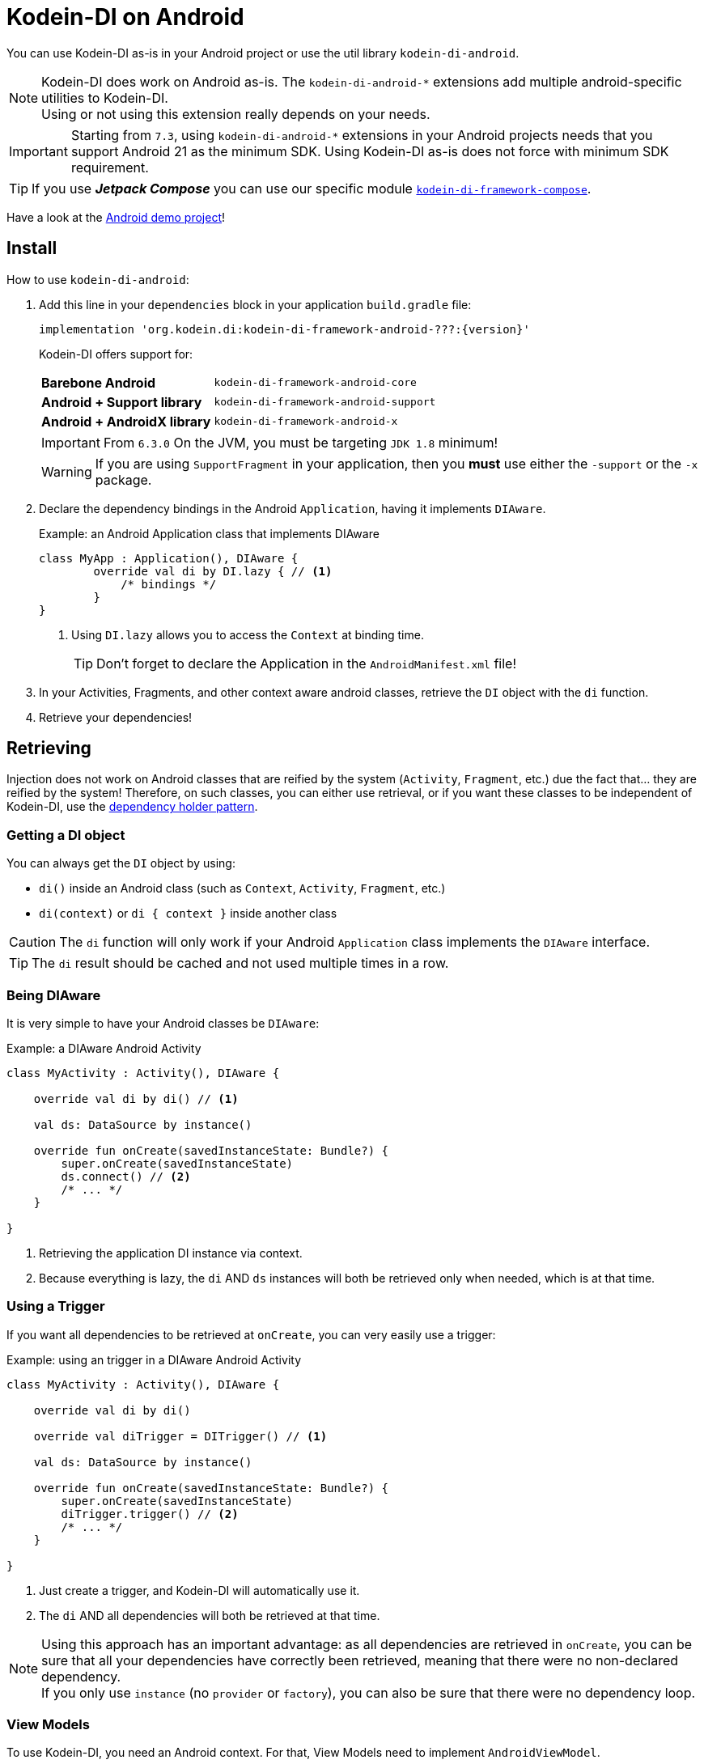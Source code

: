 = Kodein-DI on Android

You can use Kodein-DI as-is in your Android project or use the util library `kodein-di-android`.

NOTE: Kodein-DI does work on Android as-is.
      The `kodein-di-android-*` extensions add multiple android-specific utilities to Kodein-DI. +
      Using or not using this extension really depends on your needs.

IMPORTANT: Starting from `7.3`, using `kodein-di-android-*` extensions in your Android projects needs that you support Android 21 as the minimum SDK.
           Using Kodein-DI as-is does not force with minimum SDK requirement.

TIP: If you use *_Jetpack Compose_* you can use our specific module xref:framework:compose.adoc[`kodein-di-framework-compose`].

Have a look at the https://github.com/Kodein-Framework/Kodein-Samples/tree/master/di/coffee-maker/android[Android demo project]!

[[install]]
== Install

.How to use `kodein-di-android`:
. Add this line in your `dependencies` block in your application `build.gradle` file:
+
[subs="attributes"]
----
implementation 'org.kodein.di:kodein-di-framework-android-???:{version}'
----
+
Kodein-DI offers support for:
+
[cols="1,2"]
|=======
| *Barebone Android*           | `kodein-di-framework-android-core`
| *Android + Support library*  | `kodein-di-framework-android-support`
| *Android + AndroidX library* | `kodein-di-framework-android-x`
|=======
+
IMPORTANT: From `6.3.0` On the JVM, you must be targeting `JDK 1.8` minimum!
+
WARNING: If you are using `SupportFragment` in your application, then you *must* use either the `-support` or the `-x` package.

. Declare the dependency bindings in the Android `Application`, having it implements `DIAware`.
+
[source, kotlin]
.Example: an Android Application class that implements DIAware
----
class MyApp : Application(), DIAware {
	override val di by DI.lazy { // <1>
	    /* bindings */
	}
}
----
<1> Using `DI.lazy` allows you to access the `Context` at binding time.
+
TIP: Don't forget to declare the Application in the `AndroidManifest.xml` file!

. In your Activities, Fragments, and other context aware android classes, retrieve the `DI` object with the `di` function.

. Retrieve your dependencies!


== Retrieving

Injection does not work on Android classes that are reified by the system (`Activity`, `Fragment`, etc.) due the fact that... they are reified by the system!
Therefore, on such classes, you can either use retrieval, or if you want these classes to be independent of Kodein-DI, use the <<dependency-holder,dependency holder pattern>>.


=== Getting a DI object

You can always get the `DI` object by using:

- `di()` inside an Android class (such as `Context`, `Activity`, `Fragment`, etc.)
- `di(context)` or `di { context }` inside another class

CAUTION: The `di` function will only work if your Android `Application` class implements the `DIAware` interface.

TIP: The `di` result should be cached and not used multiple times in a row.


=== Being DIAware

It is very simple to have your Android classes be `DIAware`:

[source, kotlin]
.Example: a DIAware Android Activity
----
class MyActivity : Activity(), DIAware {

    override val di by di() // <1>

    val ds: DataSource by instance()

    override fun onCreate(savedInstanceState: Bundle?) {
        super.onCreate(savedInstanceState)
        ds.connect() // <2>
        /* ... */
    }

}
----
<1> Retrieving the application DI instance via context.
<2> Because everything is lazy, the `di` AND `ds` instances will both be retrieved only when needed, which is at that time.


=== Using a Trigger

If you want all dependencies to be retrieved at `onCreate`, you can very easily use a trigger:

[source, kotlin]
.Example: using an trigger in a DIAware Android Activity
----
class MyActivity : Activity(), DIAware {

    override val di by di()

    override val diTrigger = DITrigger() // <1>

    val ds: DataSource by instance()

    override fun onCreate(savedInstanceState: Bundle?) {
        super.onCreate(savedInstanceState)
        diTrigger.trigger() // <2>
        /* ... */
    }

}
----
<1> Just create a trigger, and Kodein-DI will automatically use it.
<2> The `di` AND all dependencies will both be retrieved at that time.

NOTE: Using this approach has an important advantage: as all dependencies are retrieved in `onCreate`, you can be sure that all your dependencies have correctly been retrieved, meaning that there were no non-declared dependency. +
      If you only use `instance` (no `provider` or `factory`), you can also be sure that there were no dependency loop.


=== View Models

To use Kodein-DI, you need an Android context.
For that, View Models need to implement `AndroidViewModel`.

It is very easy to use Kodein-DI inside View Models:

NOTE: If you prefer your View Models to be independant from Kodein-DI, you can use a <<view-model-factory,View  Model Factory>>.

[source, kotlin]
.Example: using an trigger in a DIAware Android Activity
----
class MyViewModel(app: Application) : AndroidViewModel(app), DIAware {

    override val di by di() // <1>

    val repository : Repository by instance()
}
----
<1> Retrieving the application's DI container.


== Android module

Kodein-DI-Android proposes a `Module` that enables easy retrieval of a lot of standard android services.

NOTE: This module is absolutely *optional*, you are free to use it or leave it ;).

[source, kotlin]
.Example: importing the android module
----
class MyApplication : Application(), DIAware {
    override val di by DI.lazy {
        import(androidXModule(this@MyApplication)) // <1>
	    /* bindings */
    }
}
----
<1> Can either be `androidXModule` or `androidSupportModule` or `androidCoreModule`.

You can see everything that this module proposes in the Kodein-Android https://github.com/Kodein-Framework/Kodein-DI/blob/{branch}/framework/android/kodein-di-framework-android-core/src/main/java/org/kodein/di/android/module.kt[module.kt] file.

[source, kotlin]
.Example: using kodein-DI to retrieve a LayoutInflater
----
class MyActivity : Activity(), DIAware {
    override val di by di()
    val inflater: LayoutInflater by instance() // <1>
}
----

If you are retrieving these classes inside a non-Android class, you need to define an Android `Context` as a DI context:

[source, kotlin]
.Example: using DI with a context to retrieve a LayoutInflater
----
val inflater: LayoutInflater by di.on(getActivity()).instance()
----

or

[source, kotlin]
.Example: using DI with a class context to retrieve a LayoutInflater
----
class MyUtility(androidContext: Context) : DIAware {

    override val di by androidContext.di()

    override val kodeinContext = diContext(androidContext) // <1>

    val inflater: LayoutInflater by instance()
}
----
<1> Defining the default context: the Android context to use to retrieve Android system services.


== Android context translators

The android module provides a number of xref:core:using-environment.adoc#_context_translators[context translators].
For example, they allow you to retrieve an activity scoped singleton inside a fragment, without manually specifying the activity.

NOTE: The android modules automatically register these translators.

However, if you don't want to use the android modules, but still need these translators, you can register them easily:

[source, kotlin]
.Example: importing the android module
----
class MyApplication : Application(), DIAware {
    override val di by DI.lazy {
        import(androidXContextTranslators) // <1>
	    /* bindings */
    }
}
----
<1> Can either be `androidXContextTranslators` or `androidSupportContextTranslators` or `androidCoreContextTranslators`.


== Android scopes

=== Component scopes

Kodein-DI provides a standard scope for any component (Android or not).
The `WeakContextScope` will keep singleton and multiton instances as long as the context (= component) lives.

[source, kotlin]
.Example: using an Activity scope
----
val di = DI {
    bind<Controller>() with scoped(WeakContextScope.of<Activity>()).singleton { ControllerImpl(context) } // <1>
}
----
<1> `context` is of type `Activity` because we are using the `WeakContextScope.of<Activity>()`.

CAUTION: WeakContextScope is *NOT* compatible with `ScopeCloseable`.


=== Activity retained scope

Kodein-DI-Android provides the `ActivityRetainedScope`, which is a scope that allows activity-scoped singletons or multitons that are independent from the activity restart.

This means that for the same activity, you'll get the same instance, even if the activity restarts.

CAUTION: This means that you *should never retain the activity* passed at creation because it may have been restarted and not valid anymore!

[source, kotlin]
.Example: using an Activity retained scope
----
val di = DI {
    bind<Controller>() with scoped(ActivityRetainedScope).singleton { ControllerImpl() }
}
----

NOTE: This scope *IS* compatible with `ScopeCloseable`: xref:core:using-environment.adoc#scope-closeable[see documentation].


=== Lifecycle scope

Kodein-DI-Android provides the `AndroidLifecycleScope`, which is a scope that allows activity-scoped singletons or multitons that are bound to a component lifecycle.
It uses Android support Lifecycle, so you need to use Android support's `LifecycleOwner` components.

[source, kotlin]
.Example: using an Activity retained scope
----
val di = DI {
    bind<Controller>() with scoped(AndroidLifecycleScope<Fragment>()).singleton { ControllerImpl(context) }
}
----

NOTE: These lifecycles are *NOT* immune to activity restart due to configuration change.

NOTE: This scope *IS* compatible with `ScopeCloseable`: xref:core:using-environment.adoc#scope-closeable[see documentation].


== Layered dependencies

[[closest-di]]
=== The closest DI pattern

Android components can be thought as layers.
For example, a `View` defines a layer, on top of an `Activity` layer, itself on top of the `Application` layer.

The `di` function will always return the DI container of the closest parent layer.
In a `View` or a `Fragment`, for example, it will return the containing Activity's DI container, if it defines one, else it will return the "global" Application DI container.

In the following code example, if `MyActivity` contains Fragments, and that these fragments get their DI object via `di()`, they will receive the `MyActivity` DI object, instead of the Application one.


=== Component based sub DI

In Android, each component has its own lifecycle, much like a "mini application".
You may need to have dependencies that are defined only inside a specific component and its subcomponents (such as an activity).
Kodein-DI allows you to create a `DI` instance that lives only inside one of your components:

[source, kotlin]
.Example: defining an Activity specific DI container
----
class MyActivity : Activity(), DIAware {

    override val di by subDI(di()) { // <1>
        /* activity specific bindings */
    }

}
----
<1> Creating a sub DI container that is valid for this activity and all components of this activity.

[NOTE]
====
By default all bindings are cached. You can also define the way the parent DI container is extended by defining the xref:core:modules-inheritance.adoc#overridden_access_from_parent[copy mode]. In below example each instance of activity will store a copy of the DI module (all bindings including `singleton` will be recreated per activity instance).

[source, kotlin]
.Example: defining an Activity specific DI container that copies all parent bindings
----
override val di by subDI(di(), copy = Copy.All) {
    /* component specific bindings */
}
----
====


=== Activity retained sub DI container

Kodein-DI-Android provides `retainedSubDI` for Activities.
It creates a DI object that is *immune to activity restarts*.

CAUTION: This means that you *should never access the containing activity* it may have been restarted and not valid anymore!

[source, kotlin]
.Example: defining an Activity specific DI container
----
class MyActivity : Activity(), DIAware {

    override val di: DI by retainedSubDI(di()) { // <1>
        /* activity specific bindings */
    }

}
----
<1> Using `retainedSubDI` instead of `subDI` ensures that the DI object is retained and not recreated between activity restarts.

[NOTE]
====
You can define the way the parent DI container is extended by defining the xref:core:modules-inheritance.adoc#overridden_access_from_parent[copy mode]:

[source, kotlin]
.Example: defining an Activity specific DI container that copies all parent bindings
----
override val di by retainedSubDI(di(), copy = Copy.All) {
    /* component specific bindings */
}
----
====


== Independant Activity retained DI container

Kodein-DI provides the `retainedDI` function that creates a DI instance that is _independendant from the parent_.

CAUTION: This means that all bindings in the application context are NOT available through this new DI container.

[source, kotlin]
.Example: defining an independant DI Container.
----
class MyActivity : Activity() {

    val activityKodein: DI by retainedDI { // <1>
        /* activity specific bindings */
    }

}
----


== Kodein-DI in Android without the extension

=== Being DIAware

It is quite easy to have your Android components being `DIAware` (provided that your `Application` class is `DIAware`).


==== Using lazy

[source, kotlin]
.Example: a DIAware Activity
----
class MyActivity : Activity(), DIAware {
    override val di: DI by lazy { (applicationContext as DIAware).di }
}
----


==== Using lateinit

[source, kotlin]
.Example: a DIAware Activity
----
class MyActivity : Activity(), DIAware {
    override lateinit var di: DI
    override fun onCreate(savedInstanceState: Bundle?) {
        di = (applicationContext as DIAware).di
    }
}
----


=== Using LateInitDI

If you don't want the component classes to be DIAware, you can use a `LateInitDI`:

[source, kotlin]
.Example: an Activity with LateInitDI
----
class MyActivity : Activity() {
    val di = LateInitDI()
    override fun onCreate(savedInstanceState: Bundle?) {
        di.baseKodein = (applicationContext as DIAware).di
    }
}
----


=== Being Kodein-DI independant

[[dependency-holder]]
==== The dependency holder pattern

If you want your components to be Kodein-DI independent, you can use the dependency holder pattern:

[source, kotlin]
.Example: The dependency holder pattern
----
class MyActivity : Activity() {

    class Deps(
            val ds: DataSource,
            val ctrl: controller
    )

    val deps by lazy { (applicationContext as MyApplication).creator.myActivity() }

    val ds by lazy { deps.ds }
    val ctrl by lazy { deps.ctrl }

    /* ... */
}

class MyApplication : Application() {

	interface Creator {
	    fun myActivity(): MyActivity.Deps
	}

	val creator: Creator = DICreator()

    /* ... */
}

class DICreator : MyApplication.Creator {

    private val di = DI {
        /* bindings */
    }.direct

    override fun myActivity() = di.newInstance { MyActivity.Deps(instance(), instance()) }
}

----


[[view-model-factory]]
==== View Model Factory

If you want your view models to be independant from Kodein-DI, then you need to inject them (meaning passing their dependencies by constructor).
To do that, you need to create your own `ViewModelProvider.Factory`.

Here is a simple one:

[source, kotlin]
.A DI View Model Factory
----
class DIViewModelFactory(val di: DI) : ViewModelProvider.Factory {
    override fun <T : ViewModel> create(modelClass: Class<T>): T =
            di.direct.Instance(erased(modelClass))
}
----

